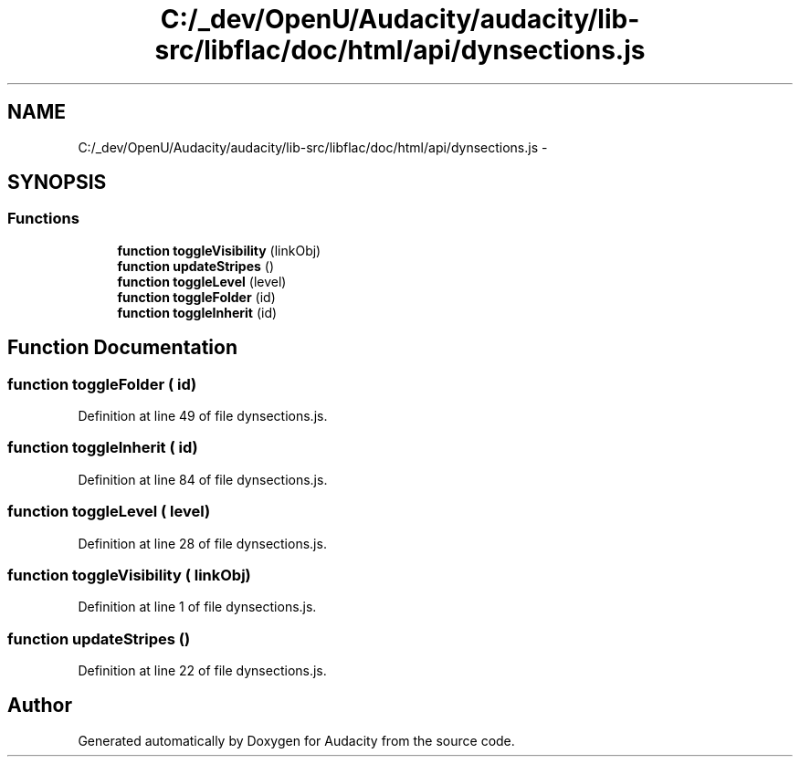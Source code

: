.TH "C:/_dev/OpenU/Audacity/audacity/lib-src/libflac/doc/html/api/dynsections.js" 3 "Thu Apr 28 2016" "Audacity" \" -*- nroff -*-
.ad l
.nh
.SH NAME
C:/_dev/OpenU/Audacity/audacity/lib-src/libflac/doc/html/api/dynsections.js \- 
.SH SYNOPSIS
.br
.PP
.SS "Functions"

.in +1c
.ti -1c
.RI "\fBfunction\fP \fBtoggleVisibility\fP (linkObj)"
.br
.ti -1c
.RI "\fBfunction\fP \fBupdateStripes\fP ()"
.br
.ti -1c
.RI "\fBfunction\fP \fBtoggleLevel\fP (level)"
.br
.ti -1c
.RI "\fBfunction\fP \fBtoggleFolder\fP (id)"
.br
.ti -1c
.RI "\fBfunction\fP \fBtoggleInherit\fP (id)"
.br
.in -1c
.SH "Function Documentation"
.PP 
.SS "\fBfunction\fP toggleFolder ( id)"

.PP
Definition at line 49 of file dynsections\&.js\&.
.SS "\fBfunction\fP toggleInherit ( id)"

.PP
Definition at line 84 of file dynsections\&.js\&.
.SS "\fBfunction\fP toggleLevel ( level)"

.PP
Definition at line 28 of file dynsections\&.js\&.
.SS "\fBfunction\fP toggleVisibility ( linkObj)"

.PP
Definition at line 1 of file dynsections\&.js\&.
.SS "\fBfunction\fP updateStripes ()"

.PP
Definition at line 22 of file dynsections\&.js\&.
.SH "Author"
.PP 
Generated automatically by Doxygen for Audacity from the source code\&.
